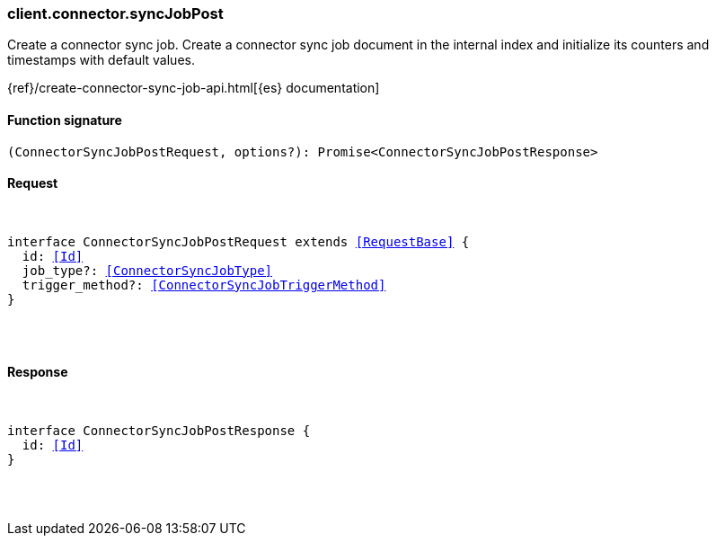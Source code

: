 [[reference-connector-sync_job_post]]

////////
===========================================================================================================================
||                                                                                                                       ||
||                                                                                                                       ||
||                                                                                                                       ||
||        ██████╗ ███████╗ █████╗ ██████╗ ███╗   ███╗███████╗                                                            ||
||        ██╔══██╗██╔════╝██╔══██╗██╔══██╗████╗ ████║██╔════╝                                                            ||
||        ██████╔╝█████╗  ███████║██║  ██║██╔████╔██║█████╗                                                              ||
||        ██╔══██╗██╔══╝  ██╔══██║██║  ██║██║╚██╔╝██║██╔══╝                                                              ||
||        ██║  ██║███████╗██║  ██║██████╔╝██║ ╚═╝ ██║███████╗                                                            ||
||        ╚═╝  ╚═╝╚══════╝╚═╝  ╚═╝╚═════╝ ╚═╝     ╚═╝╚══════╝                                                            ||
||                                                                                                                       ||
||                                                                                                                       ||
||    This file is autogenerated, DO NOT send pull requests that changes this file directly.                             ||
||    You should update the script that does the generation, which can be found in:                                      ||
||    https://github.com/elastic/elastic-client-generator-js                                                             ||
||                                                                                                                       ||
||    You can run the script with the following command:                                                                 ||
||       npm run elasticsearch -- --version <version>                                                                    ||
||                                                                                                                       ||
||                                                                                                                       ||
||                                                                                                                       ||
===========================================================================================================================
////////

[discrete]
[[client.connector.syncJobPost]]
=== client.connector.syncJobPost

Create a connector sync job. Create a connector sync job document in the internal index and initialize its counters and timestamps with default values.

{ref}/create-connector-sync-job-api.html[{es} documentation]

[discrete]
==== Function signature

[source,ts]
----
(ConnectorSyncJobPostRequest, options?): Promise<ConnectorSyncJobPostResponse>
----

[discrete]
==== Request

[pass]
++++
<pre>
++++
interface ConnectorSyncJobPostRequest extends <<RequestBase>> {
  id: <<Id>>
  job_type?: <<ConnectorSyncJobType>>
  trigger_method?: <<ConnectorSyncJobTriggerMethod>>
}

[pass]
++++
</pre>
++++
[discrete]
==== Response

[pass]
++++
<pre>
++++
interface ConnectorSyncJobPostResponse {
  id: <<Id>>
}

[pass]
++++
</pre>
++++
